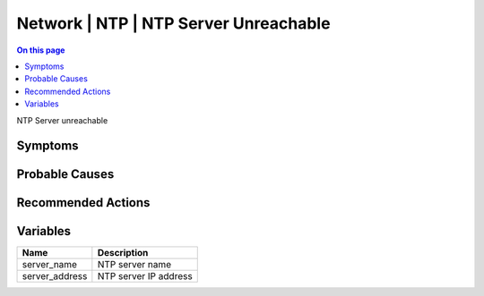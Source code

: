 .. _event-class-network-ntp-ntp-server-unreachable:

======================================
Network | NTP | NTP Server Unreachable
======================================
.. contents:: On this page
    :local:
    :backlinks: none
    :depth: 1
    :class: singlecol

NTP Server unreachable

Symptoms
--------
.. todo::
    Describe Network | NTP | NTP Server Unreachable symptoms

Probable Causes
---------------
.. todo::
    Describe Network | NTP | NTP Server Unreachable probable causes

Recommended Actions
-------------------
.. todo::
    Describe Network | NTP | NTP Server Unreachable recommended actions

Variables
----------
==================== ==================================================
Name                 Description
==================== ==================================================
server_name          NTP server name
server_address       NTP server IP address
==================== ==================================================
